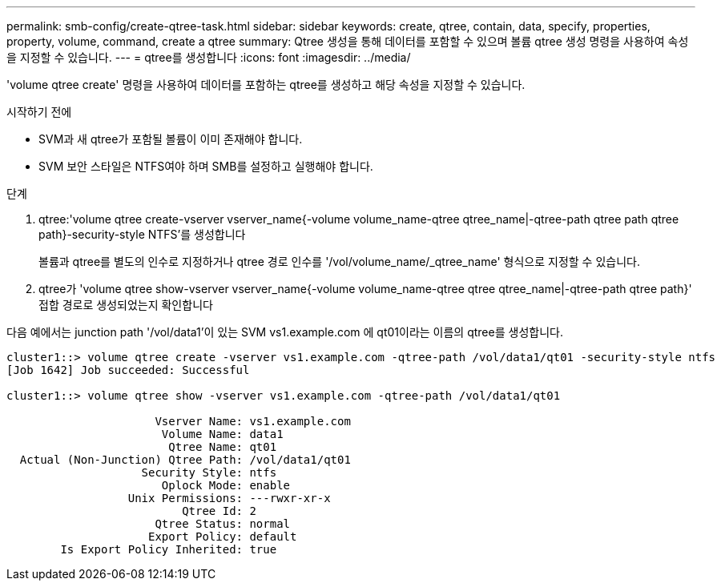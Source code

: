 ---
permalink: smb-config/create-qtree-task.html 
sidebar: sidebar 
keywords: create, qtree, contain, data, specify, properties, property, volume, command, create a qtree 
summary: Qtree 생성을 통해 데이터를 포함할 수 있으며 볼륨 qtree 생성 명령을 사용하여 속성을 지정할 수 있습니다. 
---
= qtree를 생성합니다
:icons: font
:imagesdir: ../media/


[role="lead"]
'volume qtree create' 명령을 사용하여 데이터를 포함하는 qtree를 생성하고 해당 속성을 지정할 수 있습니다.

.시작하기 전에
* SVM과 새 qtree가 포함될 볼륨이 이미 존재해야 합니다.
* SVM 보안 스타일은 NTFS여야 하며 SMB를 설정하고 실행해야 합니다.


.단계
. qtree:'volume qtree create-vserver vserver_name{-volume volume_name-qtree qtree_name|-qtree-path qtree path qtree path}-security-style NTFS'를 생성합니다
+
볼륨과 qtree를 별도의 인수로 지정하거나 qtree 경로 인수를 '/vol/volume_name/_qtree_name' 형식으로 지정할 수 있습니다.

. qtree가 'volume qtree show-vserver vserver_name{-volume volume_name-qtree qtree qtree_name|-qtree-path qtree path}' 접합 경로로 생성되었는지 확인합니다


다음 예에서는 junction path '/vol/data1'이 있는 SVM vs1.example.com 에 qt01이라는 이름의 qtree를 생성합니다.

[listing]
----
cluster1::> volume qtree create -vserver vs1.example.com -qtree-path /vol/data1/qt01 -security-style ntfs
[Job 1642] Job succeeded: Successful

cluster1::> volume qtree show -vserver vs1.example.com -qtree-path /vol/data1/qt01

                      Vserver Name: vs1.example.com
                       Volume Name: data1
                        Qtree Name: qt01
  Actual (Non-Junction) Qtree Path: /vol/data1/qt01
                    Security Style: ntfs
                       Oplock Mode: enable
                  Unix Permissions: ---rwxr-xr-x
                          Qtree Id: 2
                      Qtree Status: normal
                     Export Policy: default
        Is Export Policy Inherited: true
----